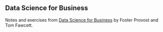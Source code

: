 ** Data Science for Business

Notes and exercises from [[http://data-science-for-biz.com/DSB/Home.html][Data Science for Business]] by Foster Provost and Tom Fawcett.
